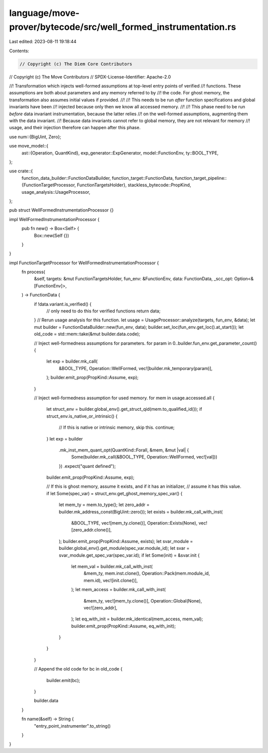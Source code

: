 language/move-prover/bytecode/src/well_formed_instrumentation.rs
================================================================

Last edited: 2023-08-11 19:18:44

Contents:

.. code-block:: rs

    // Copyright (c) The Diem Core Contributors
// Copyright (c) The Move Contributors
// SPDX-License-Identifier: Apache-2.0

//! Transformation which injects well-formed assumptions at top-level entry points of verified
//! functions. These assumptions are both about parameters and any memory referred to by
//! the code. For ghost memory, the transformation also assumes initial values if provided.
//!
//! This needs to be run *after* function specifications and global invariants have been
//! injected because only then we know all accessed memory.
//!
//! This phase need to be run *before* data invariant instrumentation, because the latter relies
//! on the well-formed assumptions, augmenting them with the data invariant.
//! Because data invariants cannot refer to global memory, they are not relevant for memory
//! usage, and their injection therefore can happen after this phase.

use num::{BigUint, Zero};

use move_model::{
    ast::{Operation, QuantKind},
    exp_generator::ExpGenerator,
    model::FunctionEnv,
    ty::BOOL_TYPE,
};

use crate::{
    function_data_builder::FunctionDataBuilder,
    function_target::FunctionData,
    function_target_pipeline::{FunctionTargetProcessor, FunctionTargetsHolder},
    stackless_bytecode::PropKind,
    usage_analysis::UsageProcessor,
};

pub struct WellFormedInstrumentationProcessor {}

impl WellFormedInstrumentationProcessor {
    pub fn new() -> Box<Self> {
        Box::new(Self {})
    }
}

impl FunctionTargetProcessor for WellFormedInstrumentationProcessor {
    fn process(
        &self,
        targets: &mut FunctionTargetsHolder,
        fun_env: &FunctionEnv,
        data: FunctionData,
        _scc_opt: Option<&[FunctionEnv]>,
    ) -> FunctionData {
        if !data.variant.is_verified() {
            // only need to do this for verified functions
            return data;
        }
        // Rerun usage analysis for this function.
        let usage = UsageProcessor::analyze(targets, fun_env, &data);
        let mut builder = FunctionDataBuilder::new(fun_env, data);
        builder.set_loc(fun_env.get_loc().at_start());
        let old_code = std::mem::take(&mut builder.data.code);

        // Inject well-formedness assumptions for parameters.
        for param in 0..builder.fun_env.get_parameter_count() {
            let exp = builder.mk_call(
                &BOOL_TYPE,
                Operation::WellFormed,
                vec![builder.mk_temporary(param)],
            );
            builder.emit_prop(PropKind::Assume, exp);
        }

        // Inject well-formedness assumption for used memory.
        for mem in usage.accessed.all {
            let struct_env = builder.global_env().get_struct_qid(mem.to_qualified_id());
            if struct_env.is_native_or_intrinsic() {
                // If this is native or intrinsic memory, skip this.
                continue;
            }
            let exp = builder
                .mk_inst_mem_quant_opt(QuantKind::Forall, &mem, &mut |val| {
                    Some(builder.mk_call(&BOOL_TYPE, Operation::WellFormed, vec![val]))
                })
                .expect("quant defined");
            builder.emit_prop(PropKind::Assume, exp);

            // If this is ghost memory, assume it exists, and if it has an initializer,
            // assume it has this value.
            if let Some(spec_var) = struct_env.get_ghost_memory_spec_var() {
                let mem_ty = mem.to_type();
                let zero_addr = builder.mk_address_const(BigUint::zero());
                let exists = builder.mk_call_with_inst(
                    &BOOL_TYPE,
                    vec![mem_ty.clone()],
                    Operation::Exists(None),
                    vec![zero_addr.clone()],
                );
                builder.emit_prop(PropKind::Assume, exists);
                let svar_module = builder.global_env().get_module(spec_var.module_id);
                let svar = svar_module.get_spec_var(spec_var.id);
                if let Some(init) = &svar.init {
                    let mem_val = builder.mk_call_with_inst(
                        &mem_ty,
                        mem.inst.clone(),
                        Operation::Pack(mem.module_id, mem.id),
                        vec![init.clone()],
                    );
                    let mem_access = builder.mk_call_with_inst(
                        &mem_ty,
                        vec![mem_ty.clone()],
                        Operation::Global(None),
                        vec![zero_addr],
                    );
                    let eq_with_init = builder.mk_identical(mem_access, mem_val);
                    builder.emit_prop(PropKind::Assume, eq_with_init);
                }
            }
        }

        // Append the old code
        for bc in old_code {
            builder.emit(bc);
        }

        builder.data
    }

    fn name(&self) -> String {
        "entry_point_instrumenter".to_string()
    }
}



